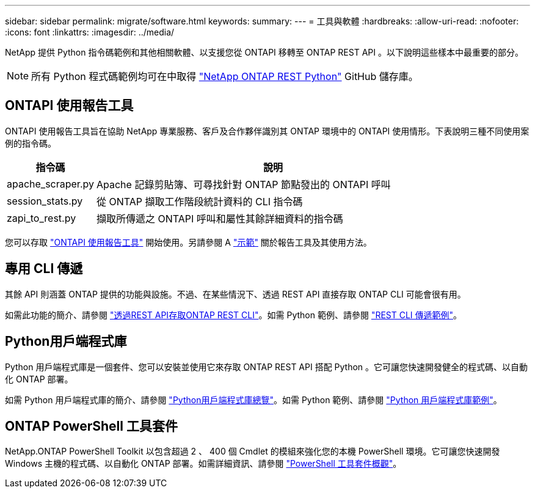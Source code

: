 ---
sidebar: sidebar 
permalink: migrate/software.html 
keywords:  
summary:  
---
= 工具與軟體
:hardbreaks:
:allow-uri-read: 
:nofooter: 
:icons: font
:linkattrs: 
:imagesdir: ../media/


[role="lead"]
NetApp 提供 Python 指令碼範例和其他相關軟體、以支援您從 ONTAPI 移轉至 ONTAP REST API 。以下說明這些樣本中最重要的部分。


NOTE: 所有 Python 程式碼範例均可在中取得 https://github.com/NetApp/ontap-rest-python["NetApp ONTAP REST Python"^] GitHub 儲存庫。



== ONTAPI 使用報告工具

ONTAPI 使用報告工具旨在協助 NetApp 專業服務、客戶及合作夥伴識別其 ONTAP 環境中的 ONTAPI 使用情形。下表說明三種不同使用案例的指令碼。

[cols="20,80"]
|===
| 指令碼 | 說明 


| apache_scraper.py | Apache 記錄剪貼簿、可尋找針對 ONTAP 節點發出的 ONTAPI 呼叫 


| session_stats.py | 從 ONTAP 擷取工作階段統計資料的 CLI 指令碼 


| zapi_to_rest.py | 擷取所傳遞之 ONTAPI 呼叫和屬性其餘詳細資料的指令碼 
|===
您可以存取 https://github.com/NetApp/ontap-rest-python/tree/master/ONTAPI-Usage-Reporting-Tool["ONTAPI 使用報告工具"^] 開始使用。另請參閱 A https://www.youtube.com/watch?v=gJSWerW9S7o["示範"^] 關於報告工具及其使用方法。



== 專用 CLI 傳遞

其餘 API 則涵蓋 ONTAP 提供的功能與設施。不過、在某些情況下、透過 REST API 直接存取 ONTAP CLI 可能會很有用。

如需此功能的簡介、請參閱 link:../rest/access_ontap_cli.html["透過REST API存取ONTAP REST CLI"]。如需 Python 範例、請參閱 https://github.com/NetApp/ontap-rest-python/tree/master/examples/rest_api/cli_passthrough_samples["REST CLI 傳遞範例"^]。



== Python用戶端程式庫

Python 用戶端程式庫是一個套件、您可以安裝並使用它來存取 ONTAP REST API 搭配 Python 。它可讓您快速開發健全的程式碼、以自動化 ONTAP 部署。

如需 Python 用戶端程式庫的簡介、請參閱 link:../python/overview_pcl.html["Python用戶端程式庫總覽"]。如需 Python 範例、請參閱 https://github.com/NetApp/ontap-rest-python/tree/master/examples/python_client_library["Python 用戶端程式庫範例"^]。



== ONTAP PowerShell 工具套件

NetApp.ONTAP PowerShell Toolkit 以包含超過 2 、 400 個 Cmdlet 的模組來強化您的本機 PowerShell 環境。它可讓您快速開發 Windows 主機的程式碼、以自動化 ONTAP 部署。如需詳細資訊、請參閱 link:../pstk/overview_pstk.html["PowerShell 工具套件概觀"]。
